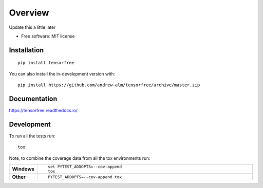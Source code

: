 ========
Overview
========

.. start-badges
.. image:: https://travis-ci.com/andrew-alm/tensorfree.svg?branch=master
    :target: https://travis-ci.com/andrew-alm/tensorfree
.. image:: https://api.codeclimate.com/v1/badges/119b0928e6f2a18b0c01/maintainability
   :target: https://codeclimate.com/github/andrew-alm/tensorfree/maintainability
   :alt: Maintainability
.. image:: https://api.codeclimate.com/v1/badges/119b0928e6f2a18b0c01/test_coverage
   :target: https://codeclimate.com/github/andrew-alm/tensorfree/test_coverage
   :alt: Test Coverage
.. end-badges

Update this a little later

* Free software: MIT license

Installation
============

::

    pip install tensorfree

You can also install the in-development version with::

    pip install https://github.com/andrew-alm/tensorfree/archive/master.zip


Documentation
=============


https://tensorfree.readthedocs.io/


Development
===========

To run all the tests run::

    tox

Note, to combine the coverage data from all the tox environments run:

.. list-table::
    :widths: 10 90
    :stub-columns: 1

    - - Windows
      - ::

            set PYTEST_ADDOPTS=--cov-append
            tox

    - - Other
      - ::

            PYTEST_ADDOPTS=--cov-append tox

